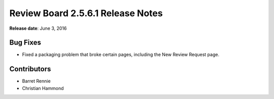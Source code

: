 ==================================
Review Board 2.5.6.1 Release Notes
==================================

**Release date**: June 3, 2016


Bug Fixes
=========

* Fixed a packaging problem that broke certain pages, including the
  New Review Request page.


Contributors
============

* Barret Rennie
* Christian Hammond
